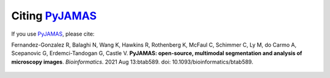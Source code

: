 .. _citing:

.. _PyJAMAS: https://bitbucket.org/rfg_lab/pyjamas/src/master/

================
Citing PyJAMAS_
================

If you use PyJAMAS_, please cite:

Fernandez-Gonzalez R, Balaghi N, Wang K, Hawkins R, Rothenberg K, McFaul C, Schimmer C, Ly M, do Carmo A, Scepanovic G, Erdemci-Tandogan G, Castle V. **PyJAMAS: open-source, multimodal segmentation and analysis of microscopy images**. *Bioinformatics*. 2021 Aug 13:btab589. doi: 10.1093/bioinformatics/btab589.

    .. image:: ../images/paperfigure_v6.png
        :width: 75%
        :align: center
